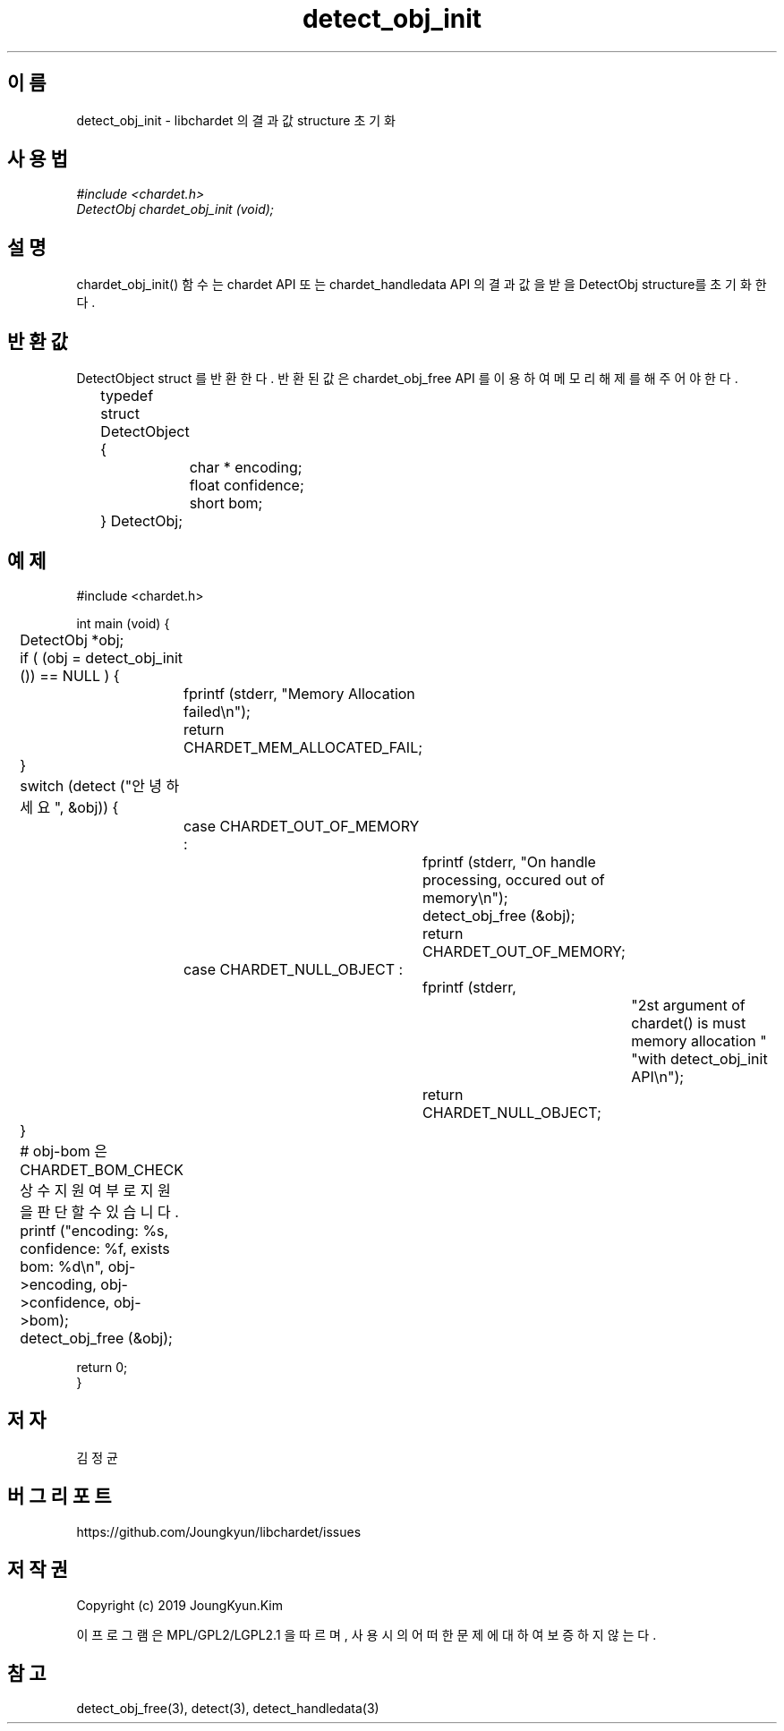 .TH detect_obj_init 3 2019-08-01 "libchardet manuals"
.\" Process with
.\" nroff -man detect_obj_init.3
.\" 2019-08-01 JoungKyun Kim <htt://oops.org>

.SH 이름
detect_obj_init - libchardet 의 결과 값 structure 초기화
.SH 사용법
.I #include <chardet.h>
.br
.I DetectObj chardet_obj_init (void);
.SH 설명
chardet_obj_init() 함수는 chardet API 또는 chardet_handledata API 의 결과 값을
받을 DetectObj structure를 초기화 한다.
.SH 반환값
DetectObject struct 를 반환한다. 반환된 값은 chardet_obj_free API 를 이용하여 메모리 해제를 해 주어야 한다.
.nf

	typedef struct DetectObject {
		char * encoding;
		float confidence;
		short bom;
	} DetectObj;
.PP
.SH 예제
.nf
#include <chardet.h>

int main (void) {
	DetectObj *obj;

	if ( (obj = detect_obj_init ()) == NULL ) {
		fprintf (stderr, "Memory Allocation failed\\n");
		return CHARDET_MEM_ALLOCATED_FAIL;
	}

	switch (detect ("안녕하세요", &obj)) {
		case CHARDET_OUT_OF_MEMORY :
			fprintf (stderr, "On handle processing, occured out of memory\\n");
			detect_obj_free (&obj);
			return CHARDET_OUT_OF_MEMORY;
		case CHARDET_NULL_OBJECT :
			fprintf (stderr,
					"2st argument of chardet() is must memory allocation "
					"with detect_obj_init API\\n");
			return CHARDET_NULL_OBJECT;
	}

	# obj-bom 은 CHARDET_BOM_CHECK 상수 지원여부로 지원을 판단할 수 있습니다.
	printf ("encoding: %s, confidence: %f, exists bom: %d\\n", obj->encoding, obj->confidence, obj->bom);
	detect_obj_free (&obj);

    return 0;
}
.fi
.SH 저자
김정균
.SH 버그 리포트
https://github.com/Joungkyun/libchardet/issues
.SH 저작권
Copyright (c) 2019 JoungKyun.Kim

이 프로그램은 MPL/GPL2/LGPL2.1 을 따르며, 사용시의 어떠한 문제에 대하여 보증하지 않는다.
.SH "참고"
detect_obj_free(3), detect(3), detect_handledata(3)

